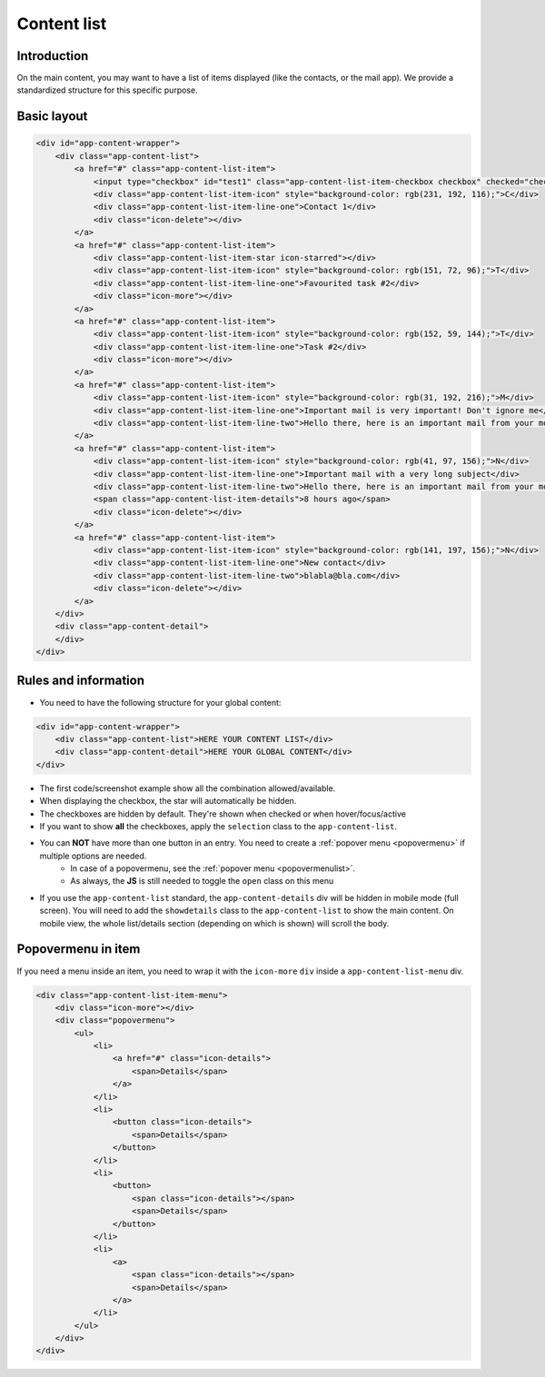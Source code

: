 .. sectionauthor:: John Molakvoæ <skjnldsv@protonmail.com>
.. codeauthor:: John Molakvoæ <skjnldsv@protonmail.com>
..  _list:

=============
Content list
=============

Introduction
=============

On the main content, you may want to have a list of items displayed (like the contacts, or the mail app).
We provide a standardized structure for this specific purpose.

Basic layout
=============

.. image:: ../images/list.png
   :alt:

.. code-block:: html

    <div id="app-content-wrapper">
        <div class="app-content-list">
            <a href="#" class="app-content-list-item">
                <input type="checkbox" id="test1" class="app-content-list-item-checkbox checkbox" checked="checked"><label for="test1"></label>
                <div class="app-content-list-item-icon" style="background-color: rgb(231, 192, 116);">C</div>
                <div class="app-content-list-item-line-one">Contact 1</div>
                <div class="icon-delete"></div>
            </a>
            <a href="#" class="app-content-list-item">
                <div class="app-content-list-item-star icon-starred"></div>
                <div class="app-content-list-item-icon" style="background-color: rgb(151, 72, 96);">T</div>
                <div class="app-content-list-item-line-one">Favourited task #2</div>
                <div class="icon-more"></div>
            </a>
            <a href="#" class="app-content-list-item">
                <div class="app-content-list-item-icon" style="background-color: rgb(152, 59, 144);">T</div>
                <div class="app-content-list-item-line-one">Task #2</div>
                <div class="icon-more"></div>
            </a>
            <a href="#" class="app-content-list-item">
                <div class="app-content-list-item-icon" style="background-color: rgb(31, 192, 216);">M</div>
                <div class="app-content-list-item-line-one">Important mail is very important! Don't ignore me</div>
                <div class="app-content-list-item-line-two">Hello there, here is an important mail from your mom</div>
            </a>
            <a href="#" class="app-content-list-item">
                <div class="app-content-list-item-icon" style="background-color: rgb(41, 97, 156);">N</div>
                <div class="app-content-list-item-line-one">Important mail with a very long subject</div>
                <div class="app-content-list-item-line-two">Hello there, here is an important mail from your mom</div>
                <span class="app-content-list-item-details">8 hours ago</span>
                <div class="icon-delete"></div>
            </a>
            <a href="#" class="app-content-list-item">
                <div class="app-content-list-item-icon" style="background-color: rgb(141, 197, 156);">N</div>
                <div class="app-content-list-item-line-one">New contact</div>
                <div class="app-content-list-item-line-two">blabla@bla.com</div>
                <div class="icon-delete"></div>
            </a>
        </div>
        <div class="app-content-detail">
        </div>
    </div>


Rules and information
======================

* You need to have the following structure for your global content:

.. code-block:: html

    <div id="app-content-wrapper">
        <div class="app-content-list">HERE YOUR CONTENT LIST</div>
        <div class="app-content-detail">HERE YOUR GLOBAL CONTENT</div>
    </div>

* The first code/screenshot example show all the combination allowed/available.
* When displaying the checkbox, the star will automatically be hidden.
* The checkboxes are hidden by default. They're shown when checked or when hover/focus/active
* If you want to show **all** the checkboxes, apply the ``selection`` class to the ``app-content-list``.
* You can **NOT** have more than one button in an entry. You need to create a :ref:`popover menu <popovermenu>` if multiple options are needed.
   * In case of a popovermenu, see the :ref:`popover menu <popovermenulist>`.
   * As always, the **JS** is still needed to toggle the ``open`` class on this menu
* If you use the ``app-content-list`` standard, the ``app-content-details`` div will be hidden in mobile mode (full screen).
  You will need to add the ``showdetails`` class to the ``app-content-list`` to show the main content.
  On mobile view, the whole list/details section (depending on which is shown) will scroll the body.

.. _popovermenulist:

Popovermenu in item
====================

If you need a menu inside an item, you need to wrap it with the ``icon-more`` ``div`` inside a ``app-content-list-menu`` div.

.. image:: ../images/list-menu.png
   :alt:

.. code-block:: html

    <div class="app-content-list-item-menu">
        <div class="icon-more"></div>
        <div class="popovermenu">
            <ul>
                <li>
                    <a href="#" class="icon-details">
                        <span>Details</span>
                    </a>
                </li>
                <li>
                    <button class="icon-details">
                        <span>Details</span>
                    </button>
                </li>
                <li>
                    <button>
                        <span class="icon-details"></span>
                        <span>Details</span>
                    </button>
                </li>
                <li>
                    <a>
                        <span class="icon-details"></span>
                        <span>Details</span>
                    </a>
                </li>
            </ul>
        </div>
    </div>
